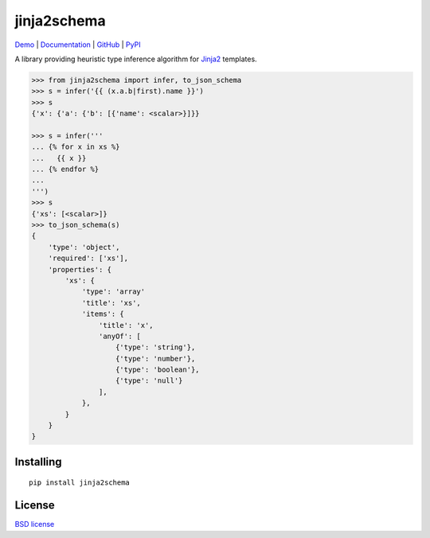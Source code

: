jinja2schema
============

.. image:: https://travis-ci.org/aromanovich/jinja2schema.svg?branch=master
   :target: https://travis-ci.org/aromanovich/jinja2schema

Demo_ | Documentation_ | GitHub_ |  PyPI_

A library providing heuristic type inference algorithm for `Jinja2`_ templates.

.. code-block:: python

    >>> from jinja2schema import infer, to_json_schema
    >>> s = infer('{{ (x.a.b|first).name }}')
    >>> s
    {'x': {'a': {'b': [{'name': <scalar>}]}}

    >>> s = infer('''
    ... {% for x in xs %}
    ...   {{ x }}
    ... {% endfor %}
    ...
    ''')
    >>> s
    {'xs': [<scalar>]}
    >>> to_json_schema(s)
    {
        'type': 'object',
        'required': ['xs'],
        'properties': {
            'xs': {
                'type': 'array'
                'title': 'xs',
                'items': {
                    'title': 'x',
                    'anyOf': [
                        {'type': 'string'},
                        {'type': 'number'},
                        {'type': 'boolean'},
                        {'type': 'null'}
                    ],
                },
            }
        }
    }

Installing
----------

::

    pip install jinja2schema

License
-------

`BSD license`_

.. _Jinja2: http://jinja.pocoo.org/docs/
.. _Demo: http://jinja2schema.aromanovich.ru/
.. _Documentation: http://jinja2schema.rtfd.org/
.. _GitHub: https://github.com/aromanovich/jinja2schema
.. _PyPI: https://pypi.python.org/pypi/jinja2schema
.. _BSD license: https://github.com/aromanovich/jinja2schema/blob/master/LICENSE
